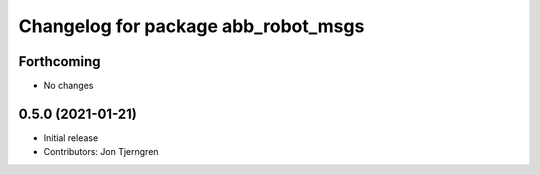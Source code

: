 ^^^^^^^^^^^^^^^^^^^^^^^^^^^^^^^^^^^^
Changelog for package abb_robot_msgs
^^^^^^^^^^^^^^^^^^^^^^^^^^^^^^^^^^^^

Forthcoming
-----------
* No changes

0.5.0 (2021-01-21)
------------------
* Initial release
* Contributors: Jon Tjerngren
